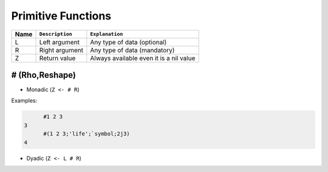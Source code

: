 
Primitive Functions
-------------------


+--------+------------------+------------------------------------------+
| Name   | ``Description``  | ``Explanation``                          |
+========+==================+==========================================+
| L      | Left argument    | Any type of data (optional)              |
+--------+------------------+------------------------------------------+
| R      | Right argument   | Any type of data (mandatory)             |
+--------+------------------+------------------------------------------+
| Z      | Return value     | Always available even it is a nil value  |
+--------+------------------+------------------------------------------+


\#  (Rho,Reshape)
~~~~~~~~~~~~~~~~~

* Monadic (``Z <- # R``)

Examples:

.. code-block:: none

         #1 2 3
   3
         #(1 2 3;'life';`symbol;2j3)
   4



* Dyadic (``Z <- L # R``)




